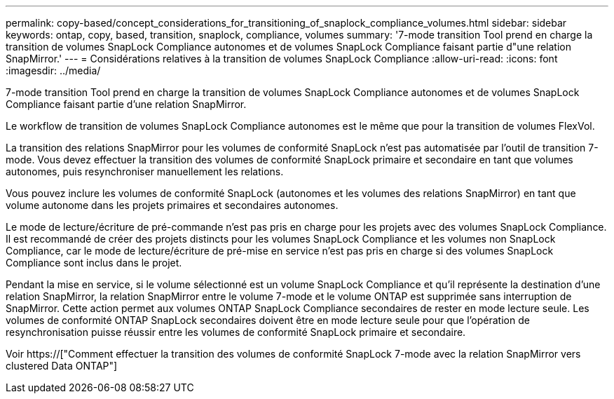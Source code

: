 ---
permalink: copy-based/concept_considerations_for_transitioning_of_snaplock_compliance_volumes.html 
sidebar: sidebar 
keywords: ontap, copy, based, transition, snaplock, compliance, volumes 
summary: '7-mode transition Tool prend en charge la transition de volumes SnapLock Compliance autonomes et de volumes SnapLock Compliance faisant partie d"une relation SnapMirror.' 
---
= Considérations relatives à la transition de volumes SnapLock Compliance
:allow-uri-read: 
:icons: font
:imagesdir: ../media/


[role="lead"]
7-mode transition Tool prend en charge la transition de volumes SnapLock Compliance autonomes et de volumes SnapLock Compliance faisant partie d'une relation SnapMirror.

Le workflow de transition de volumes SnapLock Compliance autonomes est le même que pour la transition de volumes FlexVol.

La transition des relations SnapMirror pour les volumes de conformité SnapLock n'est pas automatisée par l'outil de transition 7-mode. Vous devez effectuer la transition des volumes de conformité SnapLock primaire et secondaire en tant que volumes autonomes, puis resynchroniser manuellement les relations.

Vous pouvez inclure les volumes de conformité SnapLock (autonomes et les volumes des relations SnapMirror) en tant que volume autonome dans les projets primaires et secondaires autonomes.

Le mode de lecture/écriture de pré-commande n'est pas pris en charge pour les projets avec des volumes SnapLock Compliance. Il est recommandé de créer des projets distincts pour les volumes SnapLock Compliance et les volumes non SnapLock Compliance, car le mode de lecture/écriture de pré-mise en service n'est pas pris en charge si des volumes SnapLock Compliance sont inclus dans le projet.

Pendant la mise en service, si le volume sélectionné est un volume SnapLock Compliance et qu'il représente la destination d'une relation SnapMirror, la relation SnapMirror entre le volume 7-mode et le volume ONTAP est supprimée sans interruption de SnapMirror. Cette action permet aux volumes ONTAP SnapLock Compliance secondaires de rester en mode lecture seule. Les volumes de conformité ONTAP SnapLock secondaires doivent être en mode lecture seule pour que l'opération de resynchronisation puisse réussir entre les volumes de conformité SnapLock primaire et secondaire.

Voir https://["Comment effectuer la transition des volumes de conformité SnapLock 7-mode avec la relation SnapMirror vers clustered Data ONTAP"]
